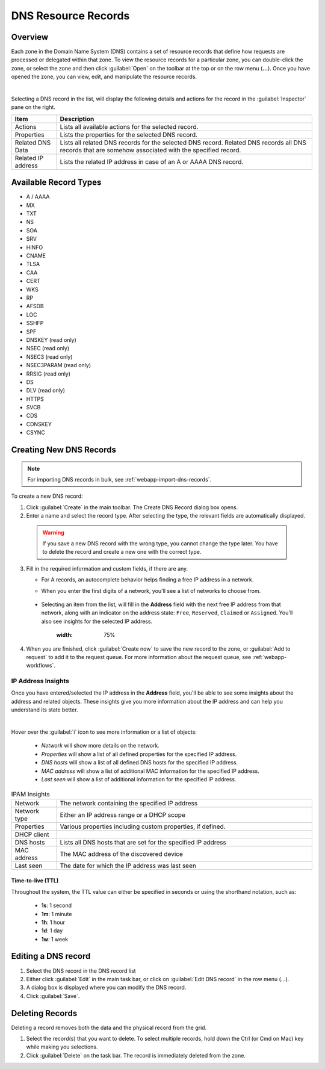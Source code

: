 .. meta::
   :description: DNS resource records in the Micetro Web Application 
   :keywords: DNS records, DNS management, DNS

.. _dns-records:

DNS Resource Records
====================

Overview
--------

Each zone in the Domain Name System (DNS) contains a set of resource records that define how requests are processed or delegated within that zone. To view the resource records for a particular zone, you can double-click the zone, or select the zone and then click :guilabel:`Open` on the toolbar at the top or on the row menu (**...**). Once you have opened the zone, you can view, edit, and manipulate the resource records.

.. image:: ../../images/DNS-records-Micetro-10.5.png
  :width: 90%
  :align: center
|
Selecting a DNS record in the list, will display the following details and actions for the record in the :guilabel:`Inspector` pane on the right.

.. csv-table::
  :header: "Item", "Description"
  :widths: 15, 85

  "Actions", "Lists all available actions for the selected record."
  "Properties", "Lists the properties for the selected DNS record."
  "Related DNS Data", "Lists all related DNS records for the selected DNS record. Related DNS records all DNS records that are somehow associated with the specified record."
  "Related IP address", "Lists the related IP address in case of an A or AAAA DNS record."

Available Record Types
----------------------

* A / AAAA

* MX

* TXT

* NS

* SOA

* SRV

* HINFO

* CNAME

* TLSA

* CAA

* CERT

* WKS

* RP

* AFSDB

* LOC

* SSHFP

* SPF

* DNSKEY (read only)

* NSEC (read only)

* NSEC3 (read only)

* NSEC3PARAM (read only)

* RRSIG (read only)

* DS

* DLV (read only)

* HTTPS

* SVCB

* CDS

* CDNSKEY

* CSYNC


Creating New DNS Records
-------------------------

.. note::
  For importing DNS records in bulk, see :ref:`webapp-import-dns-records`.
  
To create a new DNS record:

1. Click :guilabel:`Create` in the main toolbar. The Create DNS Record dialog box opens.

2. Enter a name and select the record type. After selecting the type, the relevant fields are automatically displayed.

  .. warning::
    If you save a new DNS record with the wrong type, you cannot change the type later. You have to delete the record and create a new one with the correct type.
    
3. Fill in the required information and custom fields, if there are any.

   * For A records, an autocomplete behavior helps finding a free IP address in a network.

   * When you enter the first digits of a network, you'll see a list of networks to choose from.

       .. image:: ../../images/create-DNS-record-ip-Micetro.png
          :width: 75%
    
  * Selecting an item from the list, will fill in the **Address** field with the next free IP address from that network, along with an indicator on the address state: ``Free``, ``Reserved``, ``Claimed`` or ``Assigned``. You'll also see insights for the selected IP address.

      .. image:: ../../images/create-DNS-record-ipam-Micetro.png
      :width: 75%
    
4. When you are finished, click :guilabel:`Create now` to save the new record to the zone, or :guilabel:`Add to request` to add it to the request queue. For more information about the request queue, see :ref:`webapp-workflows`.

IP Address Insights
^^^^^^^^^^^^^^^^^^^^
Once you have entered/selected the IP address in the **Address** field, you'll be able to see some insights about the address and related objects. These insights give you more information about the IP address and can help you understand its state better.

.. image:: ../../images/create-DNS-record-ipam-insights-Micetro.png
  :width: 75%
|
Hover over the :guilabel:`i` icon to see more information or a list of objects:

  * *Network* will show more details on the network.

  * *Properties* will show a list of all defined properties for the specified IP address.

  * *DNS hosts* will show a list of all defined DNS hosts for the specified IP address.

  * *MAC address* will show a list of additional MAC information for the specified IP address.

  * *Last seen* will show a list of additional information for the specified IP address.

.. csv-table:: IPAM Insights
  :widths: 15, 85

  "Network", "The network containing the specified IP address"
  "Network type", "Either an IP address range or a DHCP scope"
  "Properties", "Various properties including custom properties, if defined."
  "DHCP client",
  "DNS hosts", "Lists all DNS hosts that are set for the specified IP address"
  "MAC address", "The MAC address of the discovered device"
  "Last seen", "The date for which the IP address was last seen"


Time-to-live (TTL)
""""""""""""""""""

Throughout the system, the TTL value can either be specified in seconds or using the shorthand notation, such as:

   * **1s**: 1 second

   * **1m**: 1 minute

   * **1h**: 1 hour

   * **1d**: 1 day

   * **1w**: 1 week


Editing a DNS record
--------------------

1. Select the DNS record in the DNS record list

2. Either click :guilabel:`Edit` in the main task bar, or click on :guilabel:`Edit DNS record` in the row menu (...).

3. A dialog box is displayed where you can modify the DNS record.

4. Click :guilabel:`Save`.


Deleting Records
----------------

Deleting a record removes both the data and the physical record from the grid. 

1. Select the record(s) that you want to delete. To select multiple records, hold down the Ctrl (or Cmd on Mac) key while making you selections.

2. Click :guilabel:`Delete` on the task bar. The record is immediately deleted from the zone.

